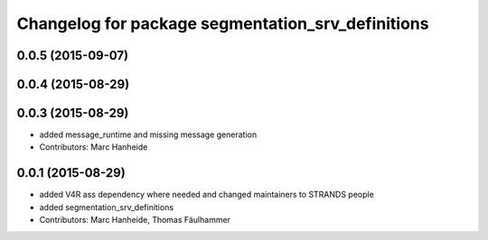 ^^^^^^^^^^^^^^^^^^^^^^^^^^^^^^^^^^^^^^^^^^^^^^^^^^
Changelog for package segmentation_srv_definitions
^^^^^^^^^^^^^^^^^^^^^^^^^^^^^^^^^^^^^^^^^^^^^^^^^^

0.0.5 (2015-09-07)
------------------

0.0.4 (2015-08-29)
------------------

0.0.3 (2015-08-29)
------------------
* added message_runtime and missing message generation
* Contributors: Marc Hanheide

0.0.1 (2015-08-29)
------------------
* added V4R ass dependency where needed and changed maintainers to STRANDS people
* added segmentation_srv_definitions
* Contributors: Marc Hanheide, Thomas Fäulhammer
